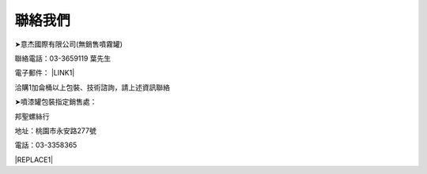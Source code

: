 
.. _h174fb648377959437b5c1f697c1c40:

聯絡我們
########

➤意杰國際有限公司(無銷售噴霧罐)

聯絡電話：03-3659119 葉先生

電子郵件： \ |LINK1|\ 

洽購1加侖桶以上包裝、技術諮詢，請上述資訊聯絡

➤噴漆罐包裝指定銷售處：

邦聖螺絲行  

地址：桃園市永安路277號 

電話：03-3358365


|REPLACE1|


.. bottom of content


.. |REPLACE1| raw:: html

    <style>
    div.wy-grid-for-nav li.wy-breadcrumbs-aside {
      display:none;
    }
    div.rtd-pro.wy-menu, div.rst-pro.wy-menu{
      margin-top:100%;
      opacity: 0.5;
    }
    </style>

.. |LINK1| raw:: html

    <a href="mailto:service@neusauber.com">service@neusauber.com</a>

